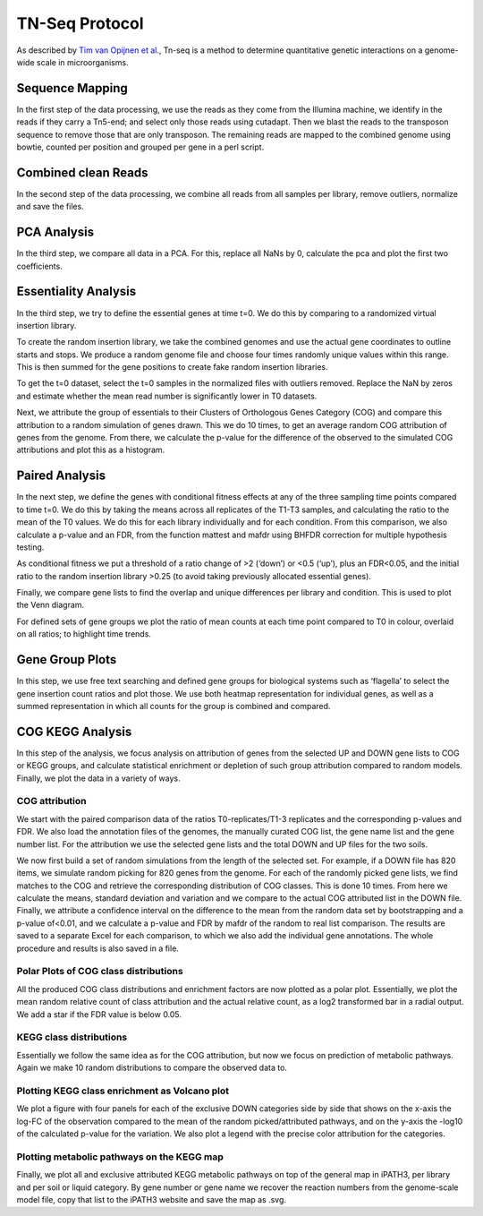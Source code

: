 ===================
TN-Seq Protocol
===================
.. _Tim van Opijnen et al.: https://doi.org/10.1038/nmeth.1377
As described by `Tim van Opijnen et al.`_, Tn-seq is a method to determine quantitative genetic interactions on a genome-wide scale in microorganisms.

-----------------
Sequence Mapping
-----------------
In the first step of the data processing, we use the reads as they come from the Illumina machine, we identify in the
reads if they carry a Tn5-end; and select only those reads using cutadapt. Then we blast the reads to the transposon
sequence to remove those that are only transposon. The remaining reads are mapped to the combined genome using
bowtie, counted per position and grouped per gene in a perl script.

---------------------
Combined clean Reads
---------------------
In the second step of the data processing, we combine all reads from all samples per library, remove outliers, normalize
and save the files.

-------------
PCA Analysis
-------------
In the third step, we compare all data in a PCA. For this, replace all NaNs by 0, calculate the pca and plot the first
two coefficients.

----------------------
Essentiality Analysis
----------------------
In the third step, we try to define the essential genes at time t=0. We do this by comparing to a randomized virtual
insertion library.

To create the random insertion library, we take the combined genomes and use the actual gene coordinates to outline
starts and stops. We produce a random genome file and choose four times randomly unique values within this range. This
is then summed for the gene positions to create fake random insertion libraries.

To get the t=0 dataset, select the t=0 samples in the normalized files with outliers removed. Replace the NaN by zeros
and estimate whether the mean read number is significantly lower in T0 datasets.

Next, we attribute the group of essentials to their Clusters of Orthologous Genes Category (COG) and compare this
attribution to a random simulation of genes drawn. This we do 10 times, to get an average random COG attribution of
genes from the genome. From there, we calculate the p-value for the difference of the observed to the simulated
COG attributions and plot this as a histogram.

----------------
Paired Analysis
----------------
In the next step, we define the genes with conditional fitness effects at any of the three sampling time points compared
to time t=0. We do this by taking the means across all replicates of the T1-T3 samples, and calculating the ratio to the
mean of the T0 values. We do this for each library individually and for each condition. From this comparison, we also
calculate a p-value and an FDR, from the function mattest and mafdr using BHFDR correction for multiple hypothesis
testing.

As conditional fitness we put a threshold of a ratio change of >2 (‘down’) or <0.5 (‘up’), plus an FDR<0.05, and the
initial ratio to the random insertion library >0.25 (to avoid taking previously allocated essential genes).

Finally, we compare gene lists to find the overlap and unique differences per library and condition. This is used to
plot the Venn diagram.

For defined sets of gene groups we plot the ratio of mean counts at each time point compared to T0 in colour, overlaid
on all ratios; to highlight time trends.

-----------------
Gene Group Plots
-----------------
In this step, we use free text searching and defined gene groups for biological systems such as ‘flagella’ to select the
gene insertion count ratios and plot those. We use both heatmap representation for individual genes, as well as a summed
representation in which all counts for the group is combined and compared.


------------------
COG KEGG Analysis
------------------
In this step of the analysis, we focus analysis on attribution of genes from the selected UP and DOWN gene lists to COG
or KEGG groups, and calculate statistical enrichment or depletion of such group attribution compared to random models.
Finally, we plot the data in a variety of ways.

COG attribution
----------------
We start with the paired comparison data of the ratios T0-replicates/T1-3 replicates and the corresponding p-values and
FDR. We also load the annotation files of the genomes, the manually curated COG list, the gene name list and the gene
number list. For the attribution we use the selected gene lists and the total DOWN and UP files for the two soils.

We now first build a set of random simulations from the length of the selected set. For example, if a DOWN file has 820
items, we simulate random picking for 820 genes from the genome. For each of the randomly picked gene lists, we find
matches to the COG and retrieve the corresponding distribution of COG classes. This is done 10 times. From here we
calculate the means, standard deviation and variation and we compare to the actual COG attributed list in the DOWN file.
Finally, we attribute a confidence interval on the difference to the mean from the random data set by bootstrapping and
a p-value of<0.01, and we calculate a p-value and FDR by mafdr of the random to real list comparison. The results are
saved to a separate Excel for each comparison, to which we also add the individual gene annotations. The whole procedure
and results is also saved in a file.

Polar Plots of COG class distributions
---------------------------------------
All the produced COG class distributions and enrichment factors are now plotted as a polar plot. Essentially, we plot
the mean random relative count of class attribution and the actual relative count, as a log2 transformed bar in a
radial output. We add a star if the FDR value is below 0.05.

KEGG class distributions
-------------------------
Essentially we follow the same idea as for the COG attribution, but now we focus on prediction of metabolic pathways.
Again we make 10 random distributions to compare the observed data to.

Plotting KEGG class enrichment as Volcano plot
-----------------------------------------------
We plot a figure with four panels for each of the exclusive DOWN categories side by side that shows on the x-axis the
log-FC of the observation compared to the mean of the random picked/attributed pathways, and on the y-axis the -log10 of
the calculated p-value for the variation. We also plot a legend with the precise color attribution for the categories.

Plotting metabolic pathways on the KEGG map
--------------------------------------------
Finally, we plot all and exclusive attributed KEGG metabolic pathways on top of the general map in iPATH3, per library
and per soil or liquid category. By gene number or gene name we recover the reaction numbers from the genome-scale model
file, copy that list to the iPATH3 website and save the map as .svg.

